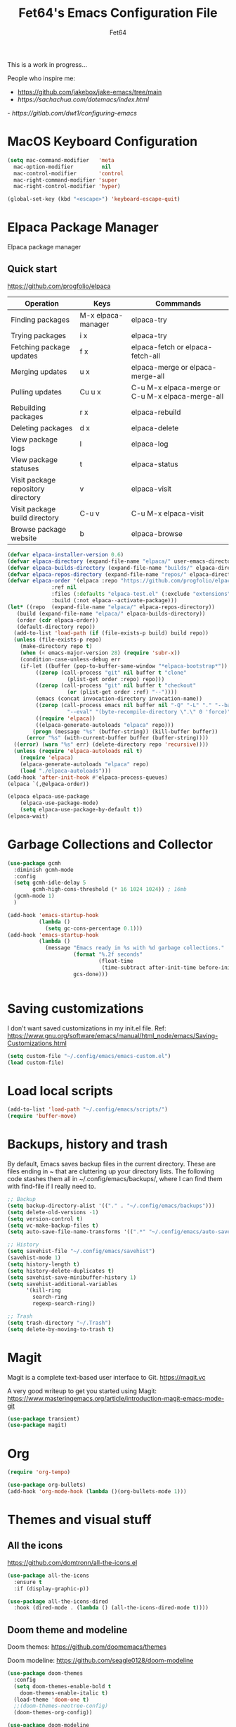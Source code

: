 #+TITLE: Fet64's Emacs Configuration File
#+AUTHOR: Fet64

This is a work in progress...

People who inspire me:
- [[https://github.com/jakebox/jake-emacs/tree/main]]
- [[ https://sachachua.com/dotemacs/index.html]]
-[[ https://gitlab.com/dwt1/configuring-emacs]]


* MacOS Keyboard Configuration
#+begin_src emacs-lisp
  (setq mac-command-modifier   'meta
	mac-option-modifier         nil
	mac-control-modifier       'control
	mac-right-command-modifier 'super
	mac-right-control-modifier 'hyper)

  (global-set-key (kbd "<escape>") 'keyboard-escape-quit)

#+end_src
* Elpaca Package Manager
Elpaca package manager
** Quick start
[[https://github.com/progfolio/elpaca]]
|------------------------------------+--------------------+--------------------------------------------------|
| Operation                          | Keys               | Commmands                                        |
|------------------------------------+--------------------+--------------------------------------------------|
| Finding packages                   | M-x elpaca-manager | elpaca-try                                       |
| Trying packages                    | i x                | elpaca-try                                       |
| Fetching package updates           | f x                | elpaca-fetch or elpaca-fetch-all                 |
| Merging updates                    | u x                | elpaca-merge or elpaca-merge-all                 |
| Pulling updates                    | Cu u x             | C-u M-x elpaca-merge or C-u M-x elpaca-merge-all |
| Rebuilding packages                | r x                | elpaca-rebuild                                   |
| Deleting packages                  | d x                | elpaca-delete                                    |
| View package logs                  | l                  | elpaca-log                                       |
| View package statuses              | t                  | elpaca-status                                    |
| Visit package repository directory | v                  | elpaca-visit                                     |
| Visit package build directory      | C-u v              | C-u M-x elpaca-visit                             |
| Browse package website             | b                  | elpaca-browse                                    |
|------------------------------------+--------------------+--------------------------------------------------|



#+begin_src emacs-lisp
  (defvar elpaca-installer-version 0.6)
  (defvar elpaca-directory (expand-file-name "elpaca/" user-emacs-directory))
  (defvar elpaca-builds-directory (expand-file-name "builds/" elpaca-directory))
  (defvar elpaca-repos-directory (expand-file-name "repos/" elpaca-directory))
  (defvar elpaca-order '(elpaca :repo "https://github.com/progfolio/elpaca.git"
				:ref nil
				:files (:defaults "elpaca-test.el" (:exclude "extensions"))
				:build (:not elpaca--activate-package)))
  (let* ((repo  (expand-file-name "elpaca/" elpaca-repos-directory))
	 (build (expand-file-name "elpaca/" elpaca-builds-directory))
	 (order (cdr elpaca-order))
	 (default-directory repo))
	(add-to-list 'load-path (if (file-exists-p build) build repo))
	(unless (file-exists-p repo)
	  (make-directory repo t)
	  (when (< emacs-major-version 28) (require 'subr-x))
	  (condition-case-unless-debug err
	  (if-let ((buffer (pop-to-buffer-same-window "*elpaca-bootstrap*"))
		   ((zerop (call-process "git" nil buffer t "clone"
					 (plist-get order :repo) repo)))
		   ((zerop (call-process "git" nil buffer t "checkout"
					 (or (plist-get order :ref) "--"))))
		   (emacs (concat invocation-directory invocation-name))
		   ((zerop (call-process emacs nil buffer nil "-Q" "-L" "." "--batch"
					 "--eval" "(byte-recompile-directory \".\" 0 'force)")))
		   ((require 'elpaca))
		   ((elpaca-generate-autoloads "elpaca" repo)))
		  (progn (message "%s" (buffer-string)) (kill-buffer buffer))
		(error "%s" (with-current-buffer buffer (buffer-string))))
	((error) (warn "%s" err) (delete-directory repo 'recursive))))
	(unless (require 'elpaca-autoloads nil t)
	  (require 'elpaca)
	  (elpaca-generate-autoloads "elpaca" repo)
	  (load "./elpaca-autoloads")))
  (add-hook 'after-init-hook #'elpaca-process-queues)
  (elpaca `(,@elpaca-order))

  (elpaca elpaca-use-package
	  (elpaca-use-package-mode)
	  (setq elpaca-use-package-by-default t))
  (elpaca-wait)

#+end_src

* Garbage Collections and Collector
#+begin_src emacs-lisp
  (use-package gcmh
	:diminish gcmh-mode
	:config
	(setq gcmh-idle-delay 5
		  gcmh-high-cons-threshold (* 16 1024 1024)) ; 16mb
	(gcmh-mode 1)
	)

  (add-hook 'emacs-startup-hook
			(lambda ()
			  (setq gc-cons-percentage 0.1)))
  (add-hook 'emacs-startup-hook
			(lambda ()
			  (message "Emacs ready in %s with %d garbage collections."
					   (format "%.2f seconds"
							   (float-time
								(time-subtract after-init-time before-init-time)))
					   gcs-done)))


#+end_src

* Saving customizations
I don't want saved customizations in my init.el file.
Ref: [[https://www.gnu.org/software/emacs/manual/html_node/emacs/Saving-Customizations.html]]

#+begin_src emacs-lisp
  (setq custom-file "~/.config/emacs/emacs-custom.el")
  (load custom-file)

#+end_src

* Load local scripts
#+begin_src emacs-lisp
  (add-to-list 'load-path "~/.config/emacs/scripts/")
  (require 'buffer-move)

#+end_src

* Backups, history and trash
By default, Emacs saves backup files in the current directory. These are files ending in ~ that are cluttering up your directory lists. The following code stashes them all in ~/.config/emacs/backups/, where I can find them with find-file if I really need to.

#+begin_src emacs-lisp
  ;; Backup
  (setq backup-directory-alist '(("." . "~/.config/emacs/backups")))
  (setq delete-old-versions -1)
  (setq version-control t)
  (setq vc-make-backup-files t)
  (setq auto-save-file-name-transforms '((".*" "~/.config/emacs/auto-save-list/" t)))

  ;; History
  (setq savehist-file "~/.config/emacs/savehist")
  (savehist-mode 1)
  (setq history-length t)
  (setq history-delete-duplicates t)
  (setq savehist-save-minibuffer-history 1)
  (setq savehist-additional-variables
		'(kill-ring
		  search-ring
		  regexp-search-ring))

  ;; Trash
  (setq trash-directory "~/.Trash")
  (setq delete-by-moving-to-trash t)

#+end_src

* Magit
Magit is a complete text-based user interface to Git.
[[https://magit.vc]]

A very good writeup to get you started using Magit: [[https://www.masteringemacs.org/article/introduction-magit-emacs-mode-git]]

#+begin_src emacs-lisp
  (use-package transient)
  (use-package magit)

#+end_src

* Org
#+begin_src emacs-lisp
  (require 'org-tempo)

  (use-package org-bullets)
  (add-hook 'org-mode-hook (lambda ()(org-bullets-mode 1)))
#+end_src

* Themes and visual stuff
** All the icons
[[https://github.com/domtronn/all-the-icons.el]]
#+begin_src emacs-lisp
  (use-package all-the-icons
    :ensure t
    :if (display-graphic-p))

  (use-package all-the-icons-dired
    :hook (dired-mode . (lambda () (all-the-icons-dired-mode t))))

#+end_src

** Doom theme and modeline
Doom themes: [[https://github.com/doomemacs/themes]]

Doom modeline: [[https://github.com/seagle0128/doom-modeline]]

#+begin_src emacs-lisp
  (use-package doom-themes
    :config
    (setq doom-themes-enable-bold t
	  doom-themes-enable-italic t)
    (load-theme 'doom-one t)
    ;;(doom-themes-neotree-config)
    (doom-themes-org-config))

  (use-package doom-modeline
    :ensure t
    :init
    (doom-modeline-mode 1)
    :config
    (setq doom-modeline-height 35
	  doom-modeline-bar-width 5
	  doom-modeline-persp-name t
	  doom-modeline-persp-icon t))

#+end_src

* General Settings (GUI and sane defaults)
** Sane defaults
#+begin_src emacs-lisp
  (tool-bar-mode -1)
  (scroll-bar-mode -1)
  (menu-bar-mode 1)             ;; I like having access to the menu-bar

  (delete-selection-mode 1)     ;; You can select text and delete it by typing
  (electric-indent-mode 1)      ;; Turn off the weird indenting that Emacs does by default
  (electric-pair-mode -1)       ;; turns on the automatic parens pairing, I don't like it

  (global-auto-revert-mode t)   ;; Automatically show changes if the file has changed
  (global-display-line-numbers-mode 1)
  (setq-default display-line-numbers-width 3)
  (global-visual-line-mode t)   ;; Enable truncated lines
  (setq org-edit-src-content-indentation 2) ;; Set src block automatic indent to 2 (which is the default)

  ;; INTERACTION
  (setq use-short-answers t)    ;; y or n suffice when emacs asks for yes or no
  (setq confirm-kill-emacs 'yes-or-no-p)  ;; confirm to quit
  (setq initial-major-mode 'org-mode
	initial-scratch-message ""
	initial-buffer-choice t)

  ;; Window
  (setq frame-resize-pixelwise t)
  (setq ns-pop-up-frames nil)
  (setq window-resize-pixelwise nil)
  ;;(setq split-width-threshold 80)

  ;; Lines
  (setq-default truncate-lines t)
  (setq-default tab-width 4)
  (setq-default fill-column 80)
  (setq line-move-visual t)

  ;; BELL/WARNING
  (setq visible-bell nil)
  (setq ring-bell-function 'ignore)

  ;; SCROLLING
  (setq scroll-conservatively 101)
  (setq mouse-wheel-follow-mouse 't
		mouse-wheel-progressive-speed nil)
  (setq mac-redisplay-dont-reset-vscroll t
		mac-mouse-wheel-smooth-scroll nil)

  (setq what-cursor-show-names t) ;; improves C-x =

  ;; DIRED
  (setq dired-kill-when-opening-new-dired-buffer t)
#+end_src


** Which-key
[[https://github.com/justbur/emacs-which-key]]

#+begin_src emacs-lisp
  (use-package which-key
  :init
    (which-key-mode 1)
  :diminish
  :config
  (setq which-key-side-window-location 'bottom
	  which-key-sort-order #'which-key-key-order-alpha
	  which-key-allow-imprecise-window-fit nil
	  which-key-sort-uppercase-first nil
	  which-key-add-column-padding 1
	  which-key-max-display-columns nil
	  which-key-min-display-lines 6
	  which-key-side-window-slot -10
	  which-key-side-window-max-height 0.25
	  which-key-idle-delay 0.8
	  which-key-max-description-length 25
	  which-key-allow-imprecise-window-fit nil
	  which-key-separator " → " ))

#+end_src
